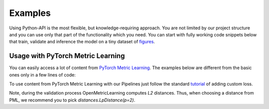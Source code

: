 Examples
~~~~~~~~~~~~~~~~~~~~~~~~~~~~~~~~~~~~~~~

Using Python-API is the most flexible, but knowledge-requiring approach.
You are not limited by our project structure and you can use only that part of the functionality which you need.
You can start with fully working code snippets below that train, validate and inference the model
on a tiny dataset of
`figures <https://drive.google.com/drive/folders/1plPnwyIkzg51-mLUXWTjREHgc1kgGrF4?usp=sharing>`_.

.. mdinclude:: ../../../docs/readme/examples_source/extractor/train.md

.. mdinclude:: ../../../docs/readme/examples_source/extractor/val.md

.. mdinclude:: ../../../docs/readme/examples_source/extractor/train_val_pl.md

.. mdinclude:: ../../../docs/readme/examples_source/extractor/train_val_pl_ddp.md

.. mdinclude:: ../../../docs/readme/examples_source/extractor/retrieval_usage.md

Usage with PyTorch Metric Learning
########################################

You can easily access a lot of content from
`PyTorch Metric Learning <https://github.com/KevinMusgrave/pytorch-metric-learning>`_.
The examples below are different from the basic ones only in a few lines of code:

.. mdinclude:: ../../../docs/readme/examples_source/extractor/train_with_pml.md

.. mdinclude:: ../../../docs/readme/examples_source/extractor/train_with_pml_advanced.md

To use content from PyTorch Metric Learning with our Pipelines just follow the standard
`tutorial <https://open-metric-learning.readthedocs.io/en/latest/examples/config.html#how-to-use-my-own-implementation-of-loss-model-augmentations-etc>`_
of adding custom loss.

Note, during the validation process OpenMetricLearning computes *L2* distances. Thus, when choosing a distance from PML,
we recommend you to pick `distances.LpDistance(p=2)`.

